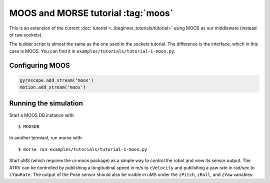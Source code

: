 MOOS and MORSE tutorial :tag:`moos`
===================================

This is an extension of the current :doc:`tutorial <../beginner_tutorials/tutorial>`
using MOOS as our middleware (instead of raw sockets).

The builder script is almost the same as the one used in the sockets tutorial.
The difference is the interface, which in this case is MOOS.  You can find it
in ``examples/tutorials/tutorial-1-moos.py``.


Configuring MOOS
----------------

.. code-block:: python

   gyroscope.add_stream('moos')
   motion.add_stream('moos')


Running the simulation
----------------------

Start a MOOS DB instance with::

    $ MOOSDB

In another termianl, run morse with::

    $ morse run examples/tutorials/tutorial-1-moos.py

Start uMS (which requires the ui-moos package) as a simple way to control the robot and
view its sensor output.  The ATRV can be controlled by publishing a
longitudinal speed in m/s to ``cVelocity`` and publishing a yaw rate in rad/sec
to ``cYawRate``.  The output of the Pose sensor should also be visible in uMS
under the ``zPitch``, ``zRoll``, and ``zYaw`` variables.
